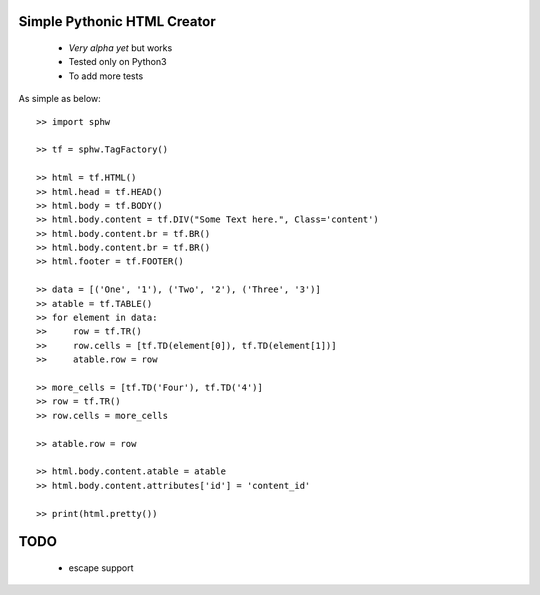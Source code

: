 Simple Pythonic HTML Creator
============================

 - *Very alpha yet* but works
 - Tested only on Python3
 - To add more tests

As simple as below::

    >> import sphw

    >> tf = sphw.TagFactory()

    >> html = tf.HTML()
    >> html.head = tf.HEAD()
    >> html.body = tf.BODY()
    >> html.body.content = tf.DIV("Some Text here.", Class='content')
    >> html.body.content.br = tf.BR()
    >> html.body.content.br = tf.BR()
    >> html.footer = tf.FOOTER()

    >> data = [('One', '1'), ('Two', '2'), ('Three', '3')]
    >> atable = tf.TABLE()
    >> for element in data:
    >>     row = tf.TR()
    >>     row.cells = [tf.TD(element[0]), tf.TD(element[1])]
    >>     atable.row = row

    >> more_cells = [tf.TD('Four'), tf.TD('4')]
    >> row = tf.TR()
    >> row.cells = more_cells

    >> atable.row = row

    >> html.body.content.atable = atable
    >> html.body.content.attributes['id'] = 'content_id'

    >> print(html.pretty())


TODO
====
 - escape support

